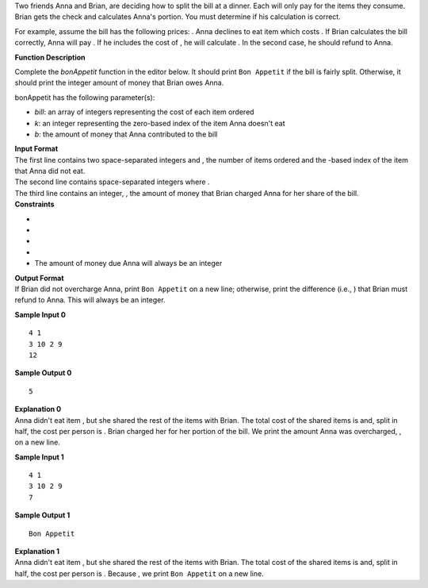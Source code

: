 .. container:: content-text challenge-text mlB hackdown-container theme-m

   .. container:: challenge-body-html

      .. container:: challenge_problem_statement

         .. container:: msB challenge_problem_statement_body

            .. container:: hackdown-content

               Two friends Anna and Brian, are deciding how to split the
               bill at a dinner. Each will only pay for the items they
               consume. Brian gets the check and calculates Anna's
               portion. You must determine if his calculation is
               correct.

               For example, assume the bill has the following prices: .
               Anna declines to eat item which costs . If Brian
               calculates the bill correctly, Anna will pay . If he
               includes the cost of , he will calculate . In the second
               case, he should refund to Anna.

               **Function Description**

               Complete the *bonAppetit* function in the editor below.
               It should print ``Bon Appetit`` if the bill is fairly
               split. Otherwise, it should print the integer amount of
               money that Brian owes Anna.

               bonAppetit has the following parameter(s):

               -  *bill*: an array of integers representing the cost of
                  each item ordered
               -  *k*: an integer representing the zero-based index of
                  the item Anna doesn't eat
               -  *b*: the amount of money that Anna contributed to the
                  bill

      .. container:: challenge_input_format

         .. container:: msB challenge_input_format_title

            **Input Format**

         .. container:: msB challenge_input_format_body

            .. container:: hackdown-content

               | The first line contains two space-separated integers
                 and , the number of items ordered and the -based index
                 of the item that Anna did not eat.
               | The second line contains space-separated integers where
                 .
               | The third line contains an integer, , the amount of
                 money that Brian charged Anna for her share of the
                 bill.

      .. container:: challenge_constraints

         .. container:: msB challenge_constraints_title

            **Constraints**

         .. container:: msB challenge_constraints_body

            .. container:: hackdown-content

               -  
               -  
               -  
               -  
               -  The amount of money due Anna will always be an integer

      .. container:: challenge_output_format

         .. container:: msB challenge_output_format_title

            **Output Format**

         .. container:: msB challenge_output_format_body

            .. container:: hackdown-content

               If Brian did not overcharge Anna, print ``Bon Appetit``
               on a new line; otherwise, print the difference (i.e., )
               that Brian must refund to Anna. This will always be an
               integer.

               **Sample Input 0**

               ::

                  4 1
                  3 10 2 9
                  12

               **Sample Output 0**

               ::

                  5

               | **Explanation 0**
               | Anna didn't eat item , but she shared the rest of the
                 items with Brian. The total cost of the shared items is
                 and, split in half, the cost per person is . Brian
                 charged her for her portion of the bill. We print the
                 amount Anna was overcharged, , on a new line.

               **Sample Input 1**

               ::

                  4 1
                  3 10 2 9
                  7

               **Sample Output 1**

               ::

                  Bon Appetit

               | **Explanation 1**
               | Anna didn't eat item , but she shared the rest of the
                 items with Brian. The total cost of the shared items is
                 and, split in half, the cost per person is . Because ,
                 we print ``Bon Appetit`` on a new line.

